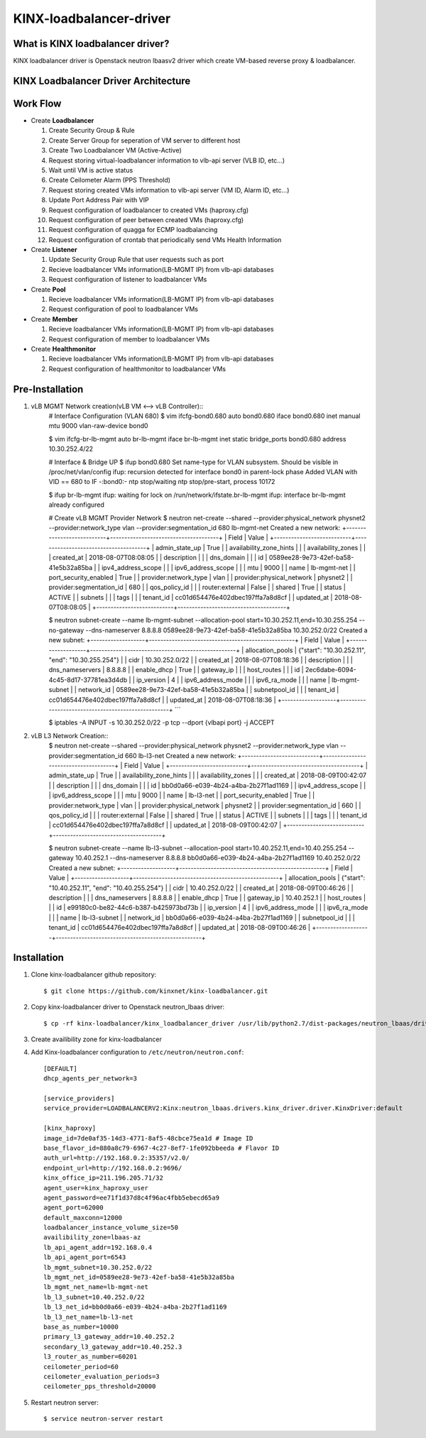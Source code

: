 KINX-loadbalancer-driver
========================

What is KINX loadbalancer driver?
---------------------------------

KINX loadbalancer driver is Openstack neutron lbaasv2 driver which create VM-based reverse proxy & loadbalancer.

KINX Loadbalancer Driver Architecture
-------------------------------------

.. image:: images/klb_driver.png

Work Flow
---------

* Create **Loadbalancer**

  #. Create Security Group & Rule
  #. Create Server Group for seperation of VM server to different host
  #. Create Two Loadbalancer VM (Active-Active)
  #. Request storing virtual-loadbalancer information to vlb-api server (VLB ID, etc...)
  #. Wait until VM is active status
  #. Create Ceilometer Alarm (PPS Threshold)
  #. Request storing created VMs information to vlb-api server (VM ID, Alarm ID, etc...)
  #. Update Port Address Pair with VIP
  #. Request configuration of loadbalancer to created VMs (haproxy.cfg)
  #. Request configuration of peer between created VMs (haproxy.cfg)
  #. Request configuration of quagga for ECMP loadbalancing
  #. Request configuration of crontab that periodically send VMs Health Information

* Create **Listener**

  #. Update Security Group Rule that user requests such as port
  #. Recieve loadbalancer VMs information(LB-MGMT IP) from vlb-api databases
  #. Request configuration of listener to loadbalancer VMs

* Create **Pool**

  #. Recieve loadbalancer VMs information(LB-MGMT IP) from vlb-api databases
  #. Request configuration of pool to loadbalancer VMs

* Create **Member**

  #. Recieve loadbalancer VMs information(LB-MGMT IP) from vlb-api databases
  #. Request configuration of member to loadbalancer VMs

* Create **Healthmonitor**

  #. Recieve loadbalancer VMs information(LB-MGMT IP) from vlb-api databases
  #. Request configuration of healthmonitor to loadbalancer VMs

Pre-Installation
----------------

#. vLB MGMT Network creation(vLB VM <--> vLB Controller)::
    # Interface Configuration (VLAN 680)
    $ vim ifcfg-bond0.680
    auto bond0.680
    iface bond0.680 inet manual
    mtu 9000
    vlan-raw-device bond0

    $ vim ifcfg-br-lb-mgmt
    auto br-lb-mgmt
    iface br-lb-mgmt inet static
    bridge_ports bond0.680
    address 10.30.252.4/22

    # Interface & Bridge UP
    $ ifup bond0.680
    Set name-type for VLAN subsystem. Should be visible in /proc/net/vlan/config
    ifup: recursion detected for interface bond0 in parent-lock phase
    Added VLAN with VID == 680 to IF -:bond0:-
    ntp stop/waiting
    ntp stop/pre-start, process 10172

    $ ifup br-lb-mgmt
    ifup: waiting for lock on /run/network/ifstate.br-lb-mgmt
    ifup: interface br-lb-mgmt already configured

    # Create vLB MGMT Provider Network
    $ neutron net-create --shared --provider:physical_network physnet2 --provider:network_type vlan --provider:segmentation_id 680 lb-mgmt-net
    Created a new network:
    +---------------------------+--------------------------------------+
    | Field                     | Value                                |
    +---------------------------+--------------------------------------+
    | admin_state_up            | True                                 |
    | availability_zone_hints   |                                      |
    | availability_zones        |                                      |
    | created_at                | 2018-08-07T08:08:05                  |
    | description               |                                      |
    | dns_domain                |                                      |
    | id                        | 0589ee28-9e73-42ef-ba58-41e5b32a85ba |
    | ipv4_address_scope        |                                      |
    | ipv6_address_scope        |                                      |
    | mtu                       | 9000                                 |
    | name                      | lb-mgmt-net                          |
    | port_security_enabled     | True                                 |
    | provider:network_type     | vlan                                 |
    | provider:physical_network | physnet2                             |
    | provider:segmentation_id  | 680                                  |
    | qos_policy_id             |                                      |
    | router:external           | False                                |
    | shared                    | True                                 |
    | status                    | ACTIVE                               |
    | subnets                   |                                      |
    | tags                      |                                      |
    | tenant_id                 | cc01d654476e402dbec197ffa7a8d8cf     |
    | updated_at                | 2018-08-07T08:08:05                  |
    +---------------------------+--------------------------------------+

    $ neutron subnet-create --name lb-mgmt-subnet --allocation-pool start=10.30.252.11,end=10.30.255.254 --no-gateway --dns-nameserver 8.8.8.8 0589ee28-9e73-42ef-ba58-41e5b32a85ba 10.30.252.0/22
    Created a new subnet:
    +-------------------+---------------------------------------------------+
    | Field             | Value                                             |
    +-------------------+---------------------------------------------------+
    | allocation_pools  | {"start": "10.30.252.11", "end": "10.30.255.254"} |
    | cidr              | 10.30.252.0/22                                    |
    | created_at        | 2018-08-07T08:18:36                               |
    | description       |                                                   |
    | dns_nameservers   | 8.8.8.8                                           |
    | enable_dhcp       | True                                              |
    | gateway_ip        |                                                   |
    | host_routes       |                                                   |
    | id                | 2ec6dabe-6094-4c45-8d17-37781ea3d4db              |
    | ip_version        | 4                                                 |
    | ipv6_address_mode |                                                   |
    | ipv6_ra_mode      |                                                   |
    | name              | lb-mgmt-subnet                                    |
    | network_id        | 0589ee28-9e73-42ef-ba58-41e5b32a85ba              |
    | subnetpool_id     |                                                   |
    | tenant_id         | cc01d654476e402dbec197ffa7a8d8cf                  |
    | updated_at        | 2018-08-07T08:18:36                               |
    +-------------------+---------------------------------------------------+
    ```

    $ iptables -A INPUT -s 10.30.252.0/22 -p tcp --dport {vlbapi port} -j ACCEPT

#. vLB L3 Network Creation::
    $ neutron net-create --shared --provider:physical_network physnet2 --provider:network_type vlan --provider:segmentation_id 660 lb-l3-net
    Created a new network:
    +---------------------------+--------------------------------------+
    | Field                     | Value                                |
    +---------------------------+--------------------------------------+
    | admin_state_up            | True                                 |
    | availability_zone_hints   |                                      |
    | availability_zones        |                                      |
    | created_at                | 2018-08-09T00:42:07                  |
    | description               |                                      |
    | dns_domain                |                                      |
    | id                        | bb0d0a66-e039-4b24-a4ba-2b27f1ad1169 |
    | ipv4_address_scope        |                                      |
    | ipv6_address_scope        |                                      |
    | mtu                       | 9000                                 |
    | name                      | lb-l3-net                            |
    | port_security_enabled     | True                                 |
    | provider:network_type     | vlan                                 |
    | provider:physical_network | physnet2                             |
    | provider:segmentation_id  | 660                                  |
    | qos_policy_id             |                                      |
    | router:external           | False                                |
    | shared                    | True                                 |
    | status                    | ACTIVE                               |
    | subnets                   |                                      |
    | tags                      |                                      |
    | tenant_id                 | cc01d654476e402dbec197ffa7a8d8cf     |
    | updated_at                | 2018-08-09T00:42:07                  |
    +---------------------------+--------------------------------------+

    $ neutron subnet-create --name lb-l3-subnet --allocation-pool start=10.40.252.11,end=10.40.255.254 --gateway 10.40.252.1 --dns-nameserver 8.8.8.8 bb0d0a66-e039-4b24-a4ba-2b27f1ad1169 10.40.252.0/22
    Created a new subnet:
    +-------------------+---------------------------------------------------+
    | Field             | Value                                             |
    +-------------------+---------------------------------------------------+
    | allocation_pools  | {"start": "10.40.252.11", "end": "10.40.255.254"} |
    | cidr              | 10.40.252.0/22                                    |
    | created_at        | 2018-08-09T00:46:26                               |
    | description       |                                                   |
    | dns_nameservers   | 8.8.8.8                                           |
    | enable_dhcp       | True                                              |
    | gateway_ip        | 10.40.252.1                                       |
    | host_routes       |                                                   |
    | id                | e99180c0-be82-44c6-b387-b425973bd73b              |
    | ip_version        | 4                                                 |
    | ipv6_address_mode |                                                   |
    | ipv6_ra_mode      |                                                   |
    | name              | lb-l3-subnet                                      |
    | network_id        | bb0d0a66-e039-4b24-a4ba-2b27f1ad1169              |
    | subnetpool_id     |                                                   |
    | tenant_id         | cc01d654476e402dbec197ffa7a8d8cf                  |
    | updated_at        | 2018-08-09T00:46:26                               |
    +-------------------+---------------------------------------------------+

Installation
------------

#. Clone kinx-loadbalancer github repository::

    $ git clone https://github.com/kinxnet/kinx-loadbalancer.git

#. Copy kinx-loadbalancer driver to Openstack neutron_lbaas driver::

    $ cp -rf kinx-loadbalancer/kinx_loadbalancer_driver /usr/lib/python2.7/dist-packages/neutron_lbaas/drivers/kinx

#. Create availibility zone for kinx-loadbalancer

#. Add Kinx-loadbalancer configuration to ``/etc/neutron/neutron.conf``::

    [DEFAULT]
    dhcp_agents_per_network=3

    [service_providers]
    service_provider=LOADBALANCERV2:Kinx:neutron_lbaas.drivers.kinx_driver.driver.KinxDriver:default

    [kinx_haproxy]
    image_id=7de0af35-14d3-4771-8af5-48cbce75ea1d # Image ID
    base_flavor_id=880a8c79-6967-4c27-8ef7-1fe092bbeeda # Flavor ID
    auth_url=http://192.168.0.2:35357/v2.0/
    endpoint_url=http://192.168.0.2:9696/
    kinx_office_ip=211.196.205.71/32
    agent_user=kinx_haproxy_user
    agent_password=ee71f1d37d8c4f96ac4fbb5ebecd65a9
    agent_port=62000
    default_maxconn=12000
    loadbalancer_instance_volume_size=50
    availibility_zone=lbaas-az
    lb_api_agent_addr=192.168.0.4
    lb_api_agent_port=6543
    lb_mgmt_subnet=10.30.252.0/22
    lb_mgmt_net_id=0589ee28-9e73-42ef-ba58-41e5b32a85ba
    lb_mgmt_net_name=lb-mgmt-net
    lb_l3_subnet=10.40.252.0/22
    lb_l3_net_id=bb0d0a66-e039-4b24-a4ba-2b27f1ad1169
    lb_l3_net_name=lb-l3-net
    base_as_number=10000
    primary_l3_gateway_addr=10.40.252.2
    secondary_l3_gateway_addr=10.40.252.3
    l3_router_as_number=60201
    ceilometer_period=60
    ceilometer_evaluation_periods=3
    ceilometer_pps_threshold=20000

#. Restart neutron server::

    $ service neutron-server restart
